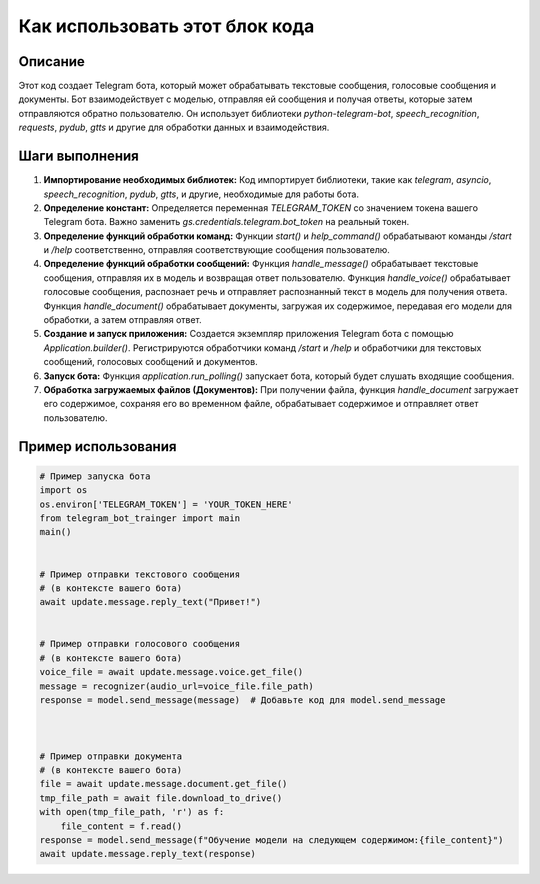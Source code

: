 Как использовать этот блок кода
=========================================================================================

Описание
-------------------------
Этот код создает Telegram бота, который может обрабатывать текстовые сообщения, голосовые сообщения и документы.  Бот взаимодействует с моделью, отправляя ей сообщения и получая ответы, которые затем отправляются обратно пользователю.  Он использует библиотеки `python-telegram-bot`, `speech_recognition`, `requests`, `pydub`, `gtts` и другие для обработки данных и взаимодействия.

Шаги выполнения
-------------------------
1. **Импортирование необходимых библиотек:** Код импортирует библиотеки, такие как `telegram`, `asyncio`, `speech_recognition`, `pydub`, `gtts`, и другие, необходимые для работы бота.

2. **Определение констант:** Определяется переменная `TELEGRAM_TOKEN` со значением токена вашего Telegram бота.  Важно заменить `gs.credentials.telegram.bot_token` на реальный токен.

3. **Определение функций обработки команд:** Функции `start()` и `help_command()` обрабатывают команды `/start` и `/help` соответственно, отправляя соответствующие сообщения пользователю.

4. **Определение функций обработки сообщений:** Функция `handle_message()` обрабатывает текстовые сообщения, отправляя их в модель и возвращая ответ пользователю.  Функция `handle_voice()` обрабатывает голосовые сообщения, распознает речь и отправляет распознанный текст в модель для получения ответа. Функция `handle_document()` обрабатывает документы, загружая их содержимое, передавая его модели для обработки, а затем отправляя ответ.

5. **Создание и запуск приложения:** Создается экземпляр приложения Telegram бота с помощью `Application.builder()`.  Регистрируются обработчики команд `/start` и `/help` и обработчики для текстовых сообщений, голосовых сообщений и документов.

6. **Запуск бота:** Функция `application.run_polling()` запускает бота, который будет слушать входящие сообщения.

7. **Обработка загружаемых файлов (Документов):** При получении файла, функция `handle_document` загружает его содержимое, сохраняя его во временном файле, обрабатывает содержимое и отправляет ответ пользователю.

Пример использования
-------------------------
.. code-block:: python

    # Пример запуска бота
    import os
    os.environ['TELEGRAM_TOKEN'] = 'YOUR_TOKEN_HERE'
    from telegram_bot_trainger import main
    main()


    # Пример отправки текстового сообщения
    # (в контексте вашего бота)
    await update.message.reply_text("Привет!")


    # Пример отправки голосового сообщения
    # (в контексте вашего бота)
    voice_file = await update.message.voice.get_file()
    message = recognizer(audio_url=voice_file.file_path)
    response = model.send_message(message)  # Добавьте код для model.send_message



    # Пример отправки документа
    # (в контексте вашего бота)
    file = await update.message.document.get_file()
    tmp_file_path = await file.download_to_drive()
    with open(tmp_file_path, 'r') as f:
        file_content = f.read()
    response = model.send_message(f"Обучение модели на следующем содержимом:{file_content}")
    await update.message.reply_text(response)